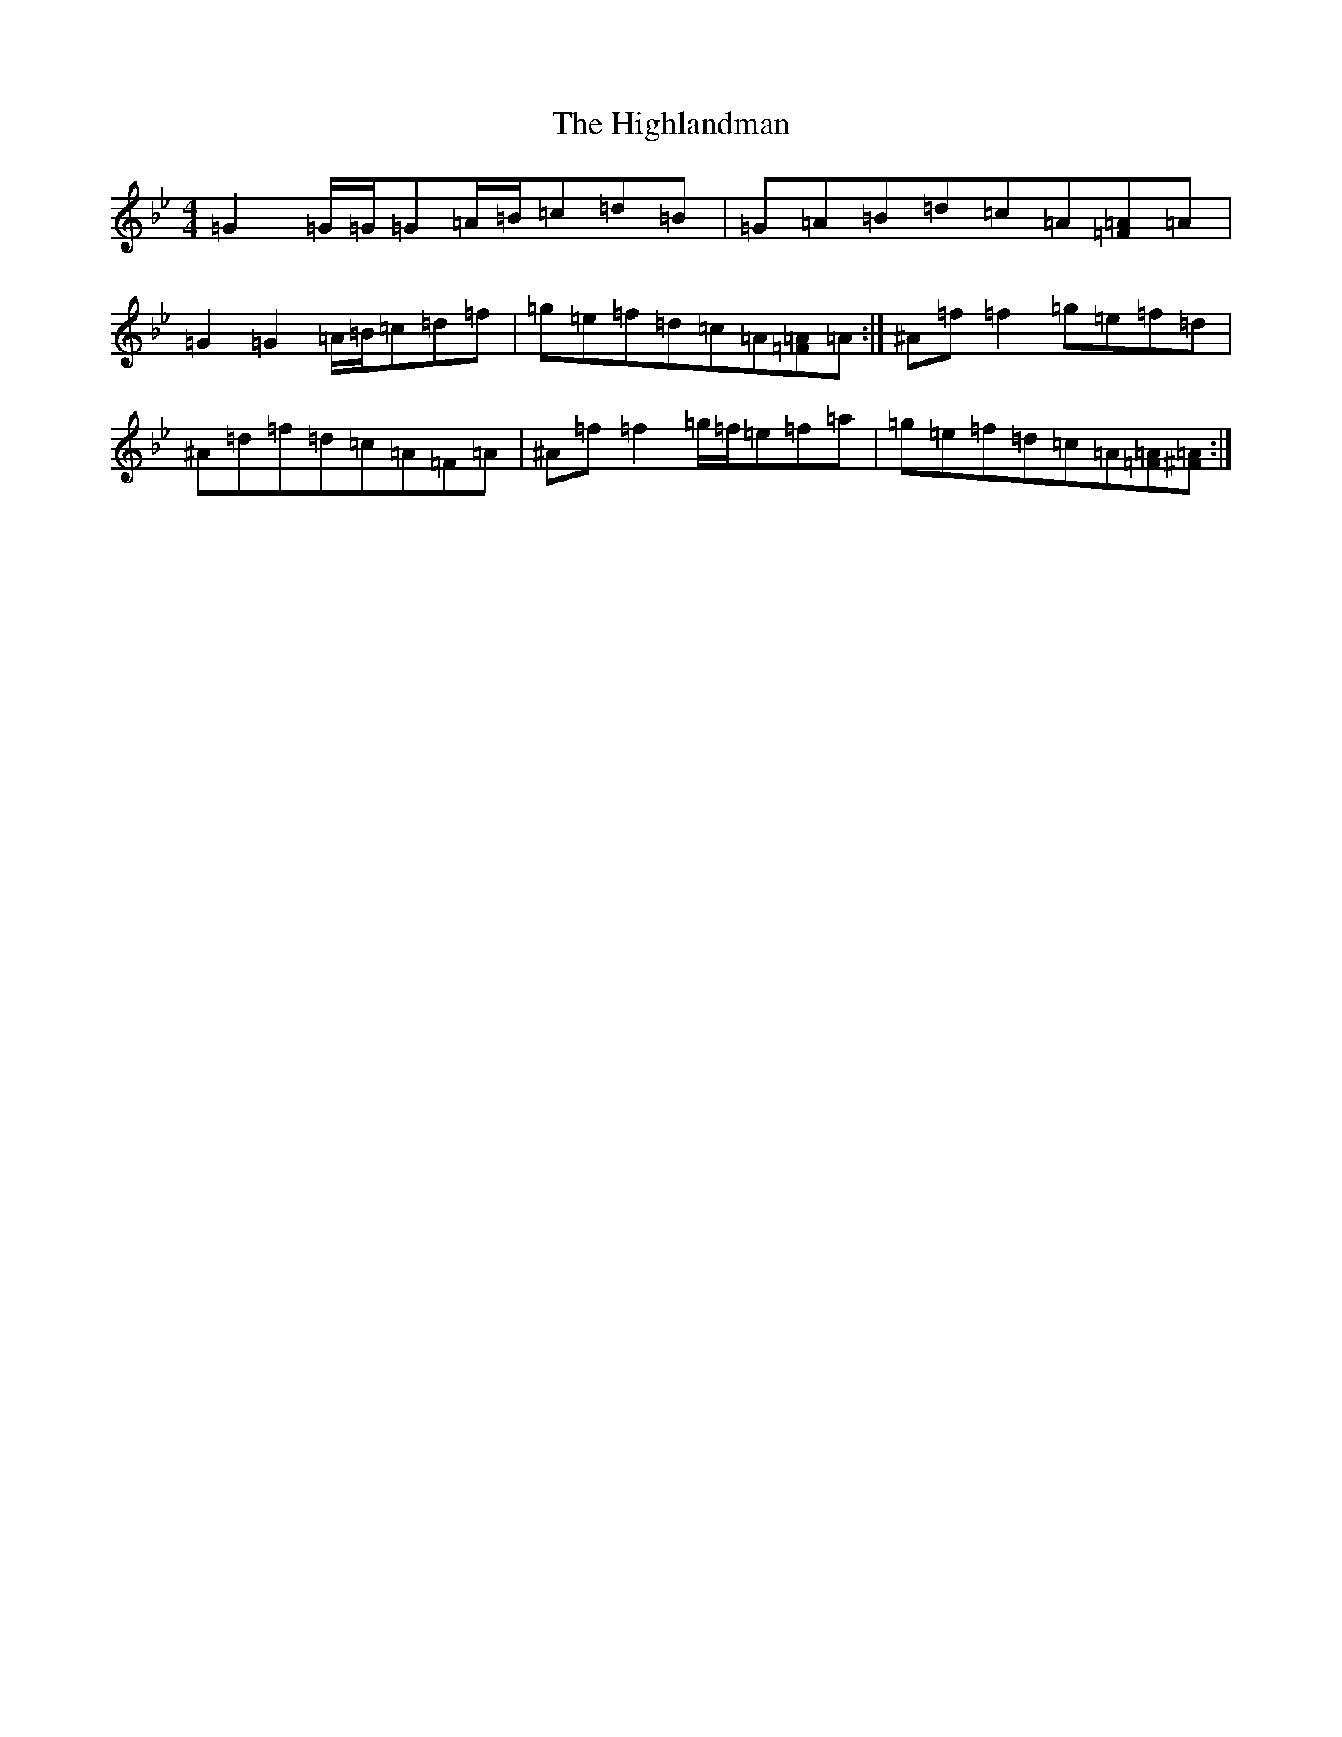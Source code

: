 X: 9129
T: Highlandman, The
S: https://thesession.org/tunes/2847#setting16056
Z: E Dorian
R: strathspey
M:4/4
L:1/8
K: C Dorian
=G2=G/2=G/2=G=A/2=B/2=c=d=B|=G=A=B=d=c=A[=F=A]=A|=G2=G2=A/2=B/2=c=d=f|=g=e=f=d=c=A[=F=A]=A:|^A=f=f2=g=e=f=d|^A=d=f=d=c=A=F=A|^A=f=f2=g/2=f/2=e=f=a|=g=e=f=d=c=A[=F=A][=A^F]:|